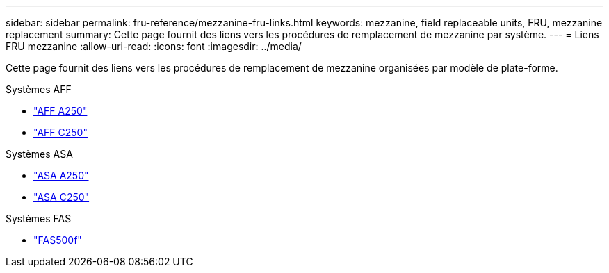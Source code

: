 ---
sidebar: sidebar 
permalink: fru-reference/mezzanine-fru-links.html 
keywords: mezzanine, field replaceable units, FRU, mezzanine replacement 
summary: Cette page fournit des liens vers les procédures de remplacement de mezzanine par système. 
---
= Liens FRU mezzanine
:allow-uri-read: 
:icons: font
:imagesdir: ../media/


[role="lead"]
Cette page fournit des liens vers les procédures de remplacement de mezzanine organisées par modèle de plate-forme.

[role="tabbed-block"]
====
.Systèmes AFF
--
* link:../a250/mezzanine-replace.html["AFF A250"^]
* link:../c250/mezzanine-replace.html["AFF C250"^]


--
.Systèmes ASA
--
* link:../asa250/mezzanine-replace.html["ASA A250"^]
* link:../asa-c250/mezzanine-replace.html["ASA C250"^]


--
.Systèmes FAS
--
* link:../fas500f/mezzanine-replace.html["FAS500f"^]


--
====